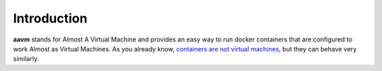 Introduction
============

**aavm** stands for Almost A Virtual Machine and provides an easy way to run docker
containers that are configured to work Almost as Virtual Machines.
As you already know, `containers are not virtual
machines <https://www.ibm.com/cloud/blog/containers-vs-vms>`_, but they can behave
very similarly.
